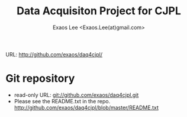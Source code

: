 #+TITLE: Data Acquisiton Project for CJPL
#+AUTHOR: Exaos Lee <Exaos.Lee(at)gmail.com>

URL: http://github.com/exaos/daq4cjpl/

* Git repository
  + read-only URL: git://github.com/exaos/daq4cjpl.git
  + Please see the README.txt in the repo.
    http://github.com/exaos/daq4cjpl/blob/master/README.txt

